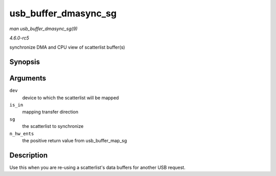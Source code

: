 .. -*- coding: utf-8; mode: rst -*-

.. _API-usb-buffer-dmasync-sg:

=====================
usb_buffer_dmasync_sg
=====================

*man usb_buffer_dmasync_sg(9)*

*4.6.0-rc5*

synchronize DMA and CPU view of scatterlist buffer(s)


Synopsis
========

.. c:function:: void usb_buffer_dmasync_sg( const struct usb_device * dev, int is_in, struct scatterlist * sg, int n_hw_ents )

Arguments
=========

``dev``
    device to which the scatterlist will be mapped

``is_in``
    mapping transfer direction

``sg``
    the scatterlist to synchronize

``n_hw_ents``
    the positive return value from usb_buffer_map_sg


Description
===========

Use this when you are re-using a scatterlist's data buffers for another
USB request.


.. ------------------------------------------------------------------------------
.. This file was automatically converted from DocBook-XML with the dbxml
.. library (https://github.com/return42/sphkerneldoc). The origin XML comes
.. from the linux kernel, refer to:
..
.. * https://github.com/torvalds/linux/tree/master/Documentation/DocBook
.. ------------------------------------------------------------------------------
